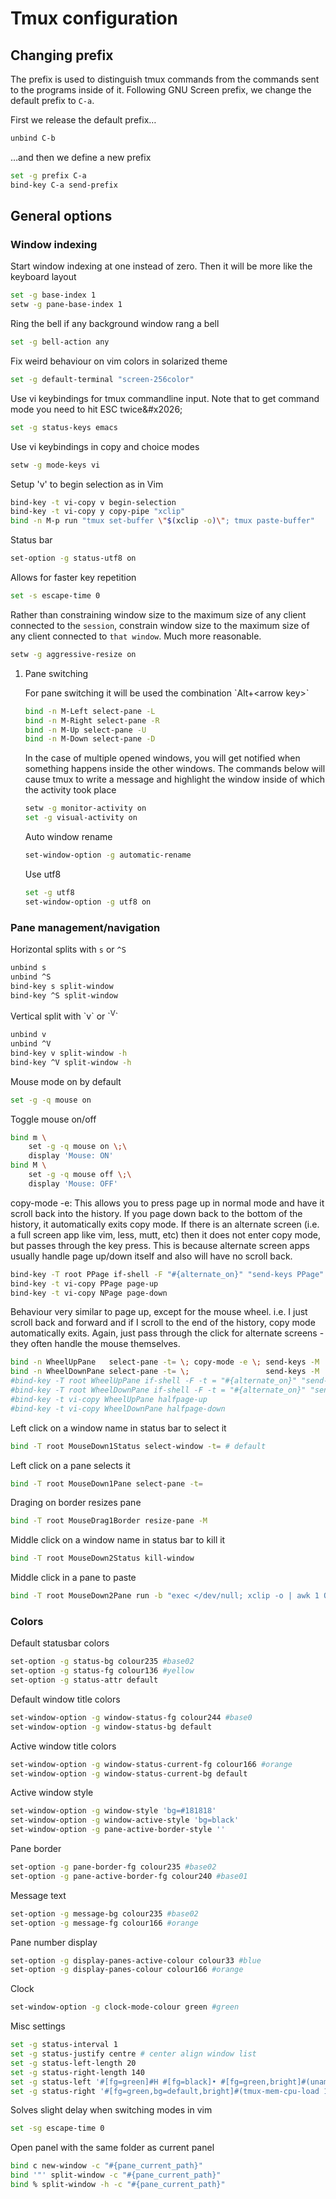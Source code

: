 * Tmux configuration

** Changing prefix

The prefix is used to distinguish tmux commands from the commands sent to the programs inside of it. Following GNU Screen prefix, we change the default prefix to =C-a=.

First we release the default prefix...
#+begin_src sh :tangle tmux.conf.symlink
unbind C-b
#+end_src

...and then we define a new prefix
#+begin_src sh :tangle tmux.conf.symlink
set -g prefix C-a
bind-key C-a send-prefix
#+end_src

** General options

*** Window indexing

Start window indexing at one instead of zero. Then it will be more like the keyboard layout
#+begin_src sh :tangle tmux.conf.symlink
set -g base-index 1
setw -g pane-base-index 1
#+end_src

Ring the bell if any background window rang a bell
#+begin_src sh :tangle tmux.conf.symlink
set -g bell-action any
#+end_src

Fix weird behaviour on vim colors in solarized theme
#+begin_src sh :tangle tmux.conf.symlink
set -g default-terminal "screen-256color"
#+end_src

Use vi keybindings for tmux commandline input. Note that to get command mode you need to hit ESC twice&#x2026;
#+begin_src sh :tangle tmux.conf.symlink
set -g status-keys emacs
#+end_src

Use vi keybindings in copy and choice modes
#+begin_src sh :tangle tmux.conf.symlink
setw -g mode-keys vi
#+end_src

Setup 'v' to begin selection as in Vim
#+begin_src sh :tangle tmux.conf.symlink
bind-key -t vi-copy v begin-selection
bind-key -t vi-copy y copy-pipe "xclip"
bind -n M-p run "tmux set-buffer \"$(xclip -o)\"; tmux paste-buffer"
#+end_src

Status bar
#+begin_src sh :tangle tmux.conf.symlink
set-option -g status-utf8 on
#+end_src

Allows for faster key repetition
#+begin_src sh :tangle tmux.conf.symlink
set -s escape-time 0
#+end_src

Rather than constraining window size to the maximum size of any client connected to the =session=, constrain window size to the maximum size of any client connected to =that window=. Much more reasonable.
#+begin_src sh :tangle tmux.conf.symlink
setw -g aggressive-resize on
#+end_src

**** Pane switching

For pane switching it will be used the combination `Alt+<arrow key>`
#+begin_src sh :tangle tmux.conf.symlink
bind -n M-Left select-pane -L
bind -n M-Right select-pane -R
bind -n M-Up select-pane -U
bind -n M-Down select-pane -D
#+end_src

In the case of multiple opened windows, you will get notified when something happens inside the other windows. The commands below will cause tmux to write a message and highlight the window inside of which the activity took place
#+begin_src sh :tangle tmux.conf.symlink
setw -g monitor-activity on
set -g visual-activity on
#+end_src

Auto window rename
#+begin_src sh :tangle tmux.conf.symlink
set-window-option -g automatic-rename
#+end_src

Use utf8
#+begin_src sh :tangle tmux.conf.symlink
set -g utf8
set-window-option -g utf8 on
#+end_src
*** Pane management/navigation

Horizontal splits with =s= or =^S=
#+begin_src sh :tangle tmux.conf.symlink
unbind s
unbind ^S
bind-key s split-window
bind-key ^S split-window
#+end_src

Vertical split with `v` or `^V`
#+begin_src sh :tangle tmux.conf.symlink
unbind v
unbind ^V
bind-key v split-window -h
bind-key ^V split-window -h
#+end_src

Mouse mode on by default
#+begin_src sh :tangle tmux.conf.symlink
set -g -q mouse on
#+end_src

Toggle mouse on/off
#+begin_src sh :tangle tmux.conf.symlink
bind m \
    set -g -q mouse on \;\
    display 'Mouse: ON'
bind M \
    set -g -q mouse off \;\
    display 'Mouse: OFF'
#+end_src

copy-mode -e: This allows you to press page up in normal mode and have it scroll back into the history. If you page down back to the bottom of the history, it automatically exits copy mode. If there is an alternate screen (i.e. a full screen app like vim, less, mutt, etc) then it does not enter copy mode, but passes through the key press. This is because alternate screen apps usually handle page up/down itself and also will have no scroll back.
#+begin_src sh :tangle tmux.conf.symlink
bind-key -T root PPage if-shell -F "#{alternate_on}" "send-keys PPage" "copy-mode -e; send-keys PPage"
bind-key -t vi-copy PPage page-up
bind-key -t vi-copy NPage page-down
#+end_src

Behaviour very similar to page up, except for the mouse wheel. i.e. I just scroll back and forward and if I scroll to the end of the history, copy mode automatically exits. Again, just pass through the click for alternate screens - they often handle the mouse themselves.
#+begin_src sh :tangle tmux.conf.symlink
bind -n WheelUpPane   select-pane -t= \; copy-mode -e \; send-keys -M
bind -n WheelDownPane select-pane -t= \;                 send-keys -M
#bind-key -T root WheelUpPane if-shell -F -t = "#{alternate_on}" "send-keys -M" "select-pane -t =; copy-mode -e; send-keys -M"
#bind-key -T root WheelDownPane if-shell -F -t = "#{alternate_on}" "send-keys -M" "select-pane -t =; send-keys -M"
#bind-key -t vi-copy WheelUpPane halfpage-up
#bind-key -t vi-copy WheelDownPane halfpage-down
#+end_src

Left click on a window name in status bar to select it
#+begin_src sh :tangle tmux.conf.symlink
bind -T root MouseDown1Status select-window -t= # default 
#+end_src

Left click on a pane selects it
#+begin_src sh :tangle tmux.conf.symlink
bind -T root MouseDown1Pane select-pane -t= 
#+end_src

Draging on border resizes pane
#+begin_src sh :tangle tmux.conf.symlink
bind -T root MouseDrag1Border resize-pane -M 
#+end_src

Middle click on a window name in status bar to kill it
#+begin_src sh :tangle tmux.conf.symlink
bind -T root MouseDown2Status kill-window 
#+end_src

Middle click in a pane to paste
#+begin_src sh :tangle tmux.conf.symlink
bind -T root MouseDown2Pane run -b "exec </dev/null; xclip -o | awk 1 ORS=' ' | tmux load-buffer - ; tmux paste-buffer"
#+end_src


*** Colors

Default statusbar colors
#+begin_src sh :tangle tmux.conf.symlink
set-option -g status-bg colour235 #base02
set-option -g status-fg colour136 #yellow
set-option -g status-attr default
#+end_src

Default window title colors
#+begin_src sh :tangle tmux.conf.symlink
set-window-option -g window-status-fg colour244 #base0
set-window-option -g window-status-bg default
#+end_src

Active window title colors
#+begin_src sh :tangle tmux.conf.symlink
set-window-option -g window-status-current-fg colour166 #orange
set-window-option -g window-status-current-bg default
#+end_src

Active window style
#+begin_src sh :tangle tmux.conf.symlink
set-window-option -g window-style 'bg=#181818'
set-window-option -g window-active-style 'bg=black'
set-window-option -g pane-active-border-style ''
#+end_src


Pane border
#+begin_src sh :tangle tmux.conf.symlink
set-option -g pane-border-fg colour235 #base02
set-option -g pane-active-border-fg colour240 #base01
#+end_src

Message text
#+begin_src sh :tangle tmux.conf.symlink
set-option -g message-bg colour235 #base02
set-option -g message-fg colour166 #orange
#+end_src

Pane number display
#+begin_src sh :tangle tmux.conf.symlink
set-option -g display-panes-active-colour colour33 #blue
set-option -g display-panes-colour colour166 #orange
#+end_src

Clock
#+begin_src sh :tangle tmux.conf.symlink
set-window-option -g clock-mode-colour green #green
#+end_src

Misc settings
#+begin_src sh :tangle tmux.conf.symlink
set -g status-interval 1
set -g status-justify centre # center align window list
set -g status-left-length 20
set -g status-right-length 140
set -g status-left '#[fg=green]#H #[fg=black]• #[fg=green,bright]#(uname -r | cut -c 1-6)#[default]'
set -g status-right '#[fg=green,bg=default,bright]#(tmux-mem-cpu-load 1) #[fg=red,dim,bg=default]#(uptime | cut -f 4-5 -d " " | cut -f 1 -d ",") #[fg=white,bg=default]%a%l:%M:%S %p#[default] #[fg=blue]%Y-%m-%d'
#+end_src

Solves slight delay when switching modes in vim
#+begin_src sh :tangle tmux.conf.symlink
set -sg escape-time 0
#+end_src

Open panel with the same folder as current panel
#+begin_src sh :tangle tmux.conf.symlink
bind c new-window -c "#{pane_current_path}"
bind '"' split-window -c "#{pane_current_path}"
bind % split-window -h -c "#{pane_current_path}"
#+end_src






# Local Variables:
# mode: org
# End:
